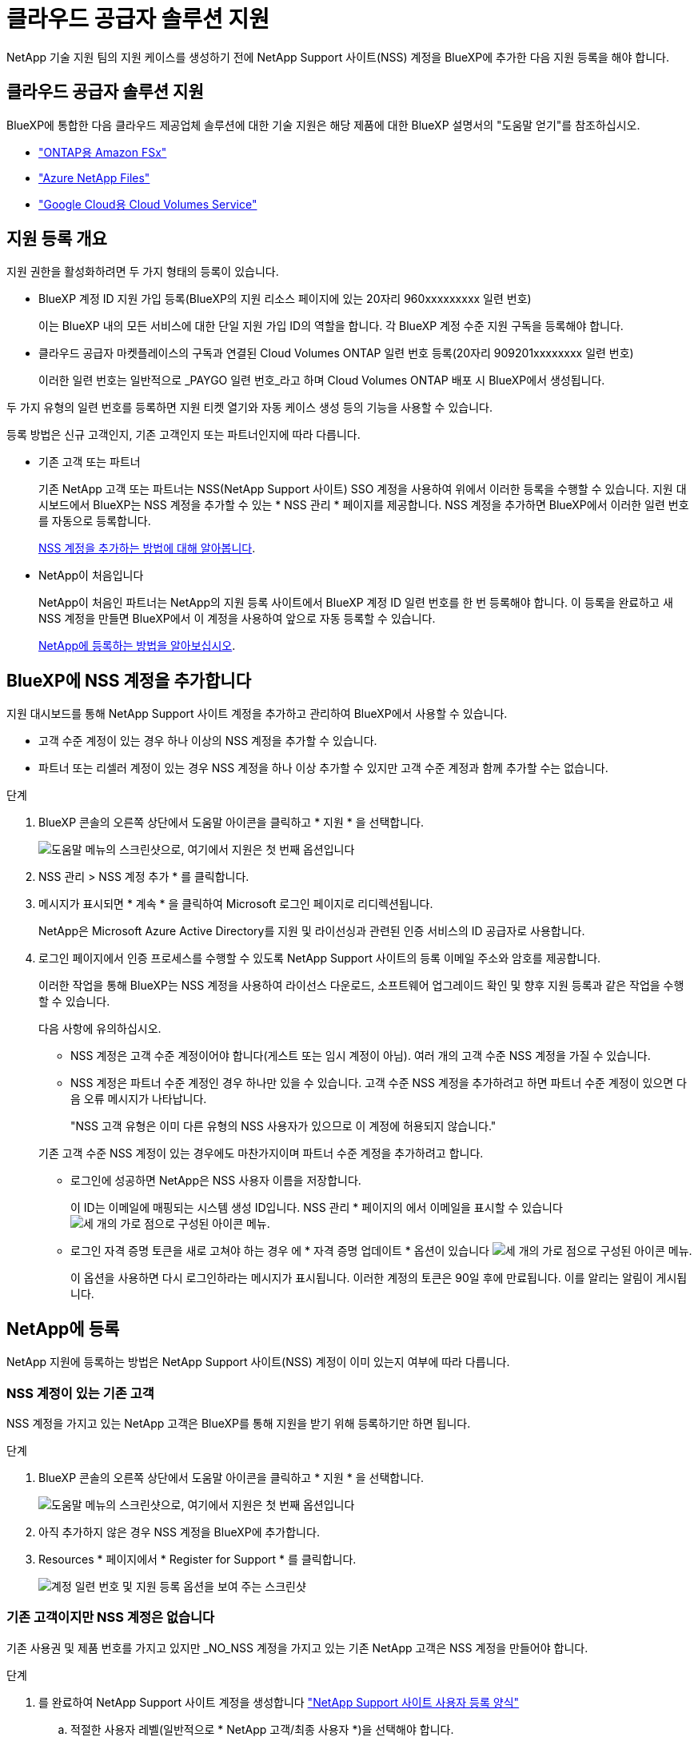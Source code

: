 = 클라우드 공급자 솔루션 지원
:allow-uri-read: 


NetApp 기술 지원 팀의 지원 케이스를 생성하기 전에 NetApp Support 사이트(NSS) 계정을 BlueXP에 추가한 다음 지원 등록을 해야 합니다.



== 클라우드 공급자 솔루션 지원

BlueXP에 통합한 다음 클라우드 제공업체 솔루션에 대한 기술 지원은 해당 제품에 대한 BlueXP 설명서의 "도움말 얻기"를 참조하십시오.

* link:https://docs.netapp.com/us-en/bluexp-fsx-ontap/start/concept-fsx-aws.html#getting-help["ONTAP용 Amazon FSx"^]
* link:https://docs.netapp.com/us-en/bluexp-azure-netapp-files/concept-azure-netapp-files.html#getting-help["Azure NetApp Files"^]
* link:https://docs.netapp.com/us-en/bluexp-cloud-volumes-service-gcp/concept-cvs-gcp.html#getting-help["Google Cloud용 Cloud Volumes Service"^]




== 지원 등록 개요

지원 권한을 활성화하려면 두 가지 형태의 등록이 있습니다.

* BlueXP 계정 ID 지원 가입 등록(BlueXP의 지원 리소스 페이지에 있는 20자리 960xxxxxxxxx 일련 번호)
+
이는 BlueXP 내의 모든 서비스에 대한 단일 지원 가입 ID의 역할을 합니다. 각 BlueXP 계정 수준 지원 구독을 등록해야 합니다.

* 클라우드 공급자 마켓플레이스의 구독과 연결된 Cloud Volumes ONTAP 일련 번호 등록(20자리 909201xxxxxxxx 일련 번호)
+
이러한 일련 번호는 일반적으로 _PAYGO 일련 번호_라고 하며 Cloud Volumes ONTAP 배포 시 BlueXP에서 생성됩니다.



두 가지 유형의 일련 번호를 등록하면 지원 티켓 열기와 자동 케이스 생성 등의 기능을 사용할 수 있습니다.

등록 방법은 신규 고객인지, 기존 고객인지 또는 파트너인지에 따라 다릅니다.

* 기존 고객 또는 파트너
+
기존 NetApp 고객 또는 파트너는 NSS(NetApp Support 사이트) SSO 계정을 사용하여 위에서 이러한 등록을 수행할 수 있습니다. 지원 대시보드에서 BlueXP는 NSS 계정을 추가할 수 있는 * NSS 관리 * 페이지를 제공합니다. NSS 계정을 추가하면 BlueXP에서 이러한 일련 번호를 자동으로 등록합니다.

+
<<BlueXP에 NSS 계정을 추가합니다,NSS 계정을 추가하는 방법에 대해 알아봅니다>>.

* NetApp이 처음입니다
+
NetApp이 처음인 파트너는 NetApp의 지원 등록 사이트에서 BlueXP 계정 ID 일련 번호를 한 번 등록해야 합니다. 이 등록을 완료하고 새 NSS 계정을 만들면 BlueXP에서 이 계정을 사용하여 앞으로 자동 등록할 수 있습니다.

+
<<NetApp에 등록,NetApp에 등록하는 방법을 알아보십시오>>.





== BlueXP에 NSS 계정을 추가합니다

지원 대시보드를 통해 NetApp Support 사이트 계정을 추가하고 관리하여 BlueXP에서 사용할 수 있습니다.

* 고객 수준 계정이 있는 경우 하나 이상의 NSS 계정을 추가할 수 있습니다.
* 파트너 또는 리셀러 계정이 있는 경우 NSS 계정을 하나 이상 추가할 수 있지만 고객 수준 계정과 함께 추가할 수는 없습니다.


.단계
. BlueXP 콘솔의 오른쪽 상단에서 도움말 아이콘을 클릭하고 * 지원 * 을 선택합니다.
+
image:https://raw.githubusercontent.com/NetAppDocs/bluexp-family/main/media/screenshot-help-support.png["도움말 메뉴의 스크린샷으로, 여기에서 지원은 첫 번째 옵션입니다"]

. NSS 관리 > NSS 계정 추가 * 를 클릭합니다.
. 메시지가 표시되면 * 계속 * 을 클릭하여 Microsoft 로그인 페이지로 리디렉션됩니다.
+
NetApp은 Microsoft Azure Active Directory를 지원 및 라이선싱과 관련된 인증 서비스의 ID 공급자로 사용합니다.

. 로그인 페이지에서 인증 프로세스를 수행할 수 있도록 NetApp Support 사이트의 등록 이메일 주소와 암호를 제공합니다.
+
이러한 작업을 통해 BlueXP는 NSS 계정을 사용하여 라이선스 다운로드, 소프트웨어 업그레이드 확인 및 향후 지원 등록과 같은 작업을 수행할 수 있습니다.

+
다음 사항에 유의하십시오.

+
** NSS 계정은 고객 수준 계정이어야 합니다(게스트 또는 임시 계정이 아님). 여러 개의 고객 수준 NSS 계정을 가질 수 있습니다.
** NSS 계정은 파트너 수준 계정인 경우 하나만 있을 수 있습니다. 고객 수준 NSS 계정을 추가하려고 하면 파트너 수준 계정이 있으면 다음 오류 메시지가 나타납니다.
+
"NSS 고객 유형은 이미 다른 유형의 NSS 사용자가 있으므로 이 계정에 허용되지 않습니다."

+
기존 고객 수준 NSS 계정이 있는 경우에도 마찬가지이며 파트너 수준 계정을 추가하려고 합니다.

** 로그인에 성공하면 NetApp은 NSS 사용자 이름을 저장합니다.
+
이 ID는 이메일에 매핑되는 시스템 생성 ID입니다. NSS 관리 * 페이지의 에서 이메일을 표시할 수 있습니다 image:https://raw.githubusercontent.com/NetAppDocs/bluexp-family/main/media/icon-nss-menu.png["세 개의 가로 점으로 구성된 아이콘"] 메뉴.

** 로그인 자격 증명 토큰을 새로 고쳐야 하는 경우 에 * 자격 증명 업데이트 * 옵션이 있습니다 image:https://raw.githubusercontent.com/NetAppDocs/bluexp-family/main/media/icon-nss-menu.png["세 개의 가로 점으로 구성된 아이콘"] 메뉴.
+
이 옵션을 사용하면 다시 로그인하라는 메시지가 표시됩니다. 이러한 계정의 토큰은 90일 후에 만료됩니다. 이를 알리는 알림이 게시됩니다.







== NetApp에 등록

NetApp 지원에 등록하는 방법은 NetApp Support 사이트(NSS) 계정이 이미 있는지 여부에 따라 다릅니다.



=== NSS 계정이 있는 기존 고객

NSS 계정을 가지고 있는 NetApp 고객은 BlueXP를 통해 지원을 받기 위해 등록하기만 하면 됩니다.

.단계
. BlueXP 콘솔의 오른쪽 상단에서 도움말 아이콘을 클릭하고 * 지원 * 을 선택합니다.
+
image:https://raw.githubusercontent.com/NetAppDocs/bluexp-family/main/media/screenshot-help-support.png["도움말 메뉴의 스크린샷으로, 여기에서 지원은 첫 번째 옵션입니다"]

. 아직 추가하지 않은 경우 NSS 계정을 BlueXP에 추가합니다.
. Resources * 페이지에서 * Register for Support * 를 클릭합니다.
+
image:https://raw.githubusercontent.com/NetAppDocs/bluexp-family/main/media/screenshot-register-support.png["계정 일련 번호 및 지원 등록 옵션을 보여 주는 스크린샷"]





=== 기존 고객이지만 NSS 계정은 없습니다

기존 사용권 및 제품 번호를 가지고 있지만 _NO_NSS 계정을 가지고 있는 기존 NetApp 고객은 NSS 계정을 만들어야 합니다.

.단계
. 를 완료하여 NetApp Support 사이트 계정을 생성합니다 https://mysupport.netapp.com/site/user/registration["NetApp Support 사이트 사용자 등록 양식"^]
+
.. 적절한 사용자 레벨(일반적으로 * NetApp 고객/최종 사용자 *)을 선택해야 합니다.
.. 위에 사용된 BlueXP 계정 일련 번호(960xxxx)를 일련 번호 필드에 복사해야 합니다. 이렇게 하면 계정 처리 속도가 빨라집니다.






=== NetApp이 처음이었습니다

NetApp의 새로운 브랜드이고 NSS 계정이 없는 경우 아래의 각 단계를 수행하십시오.

.단계
. BlueXP 콘솔의 오른쪽 상단에서 도움말 아이콘을 클릭하고 * 지원 * 을 선택합니다.
+
image:https://raw.githubusercontent.com/NetAppDocs/bluexp-family/main/media/screenshot-help-support.png["도움말 메뉴의 스크린샷으로, 여기에서 지원은 첫 번째 옵션입니다"]

. 지원 등록 페이지에서 계정 ID 일련 번호를 찾습니다.
+
image:https://raw.githubusercontent.com/NetAppDocs/bluexp-family/main/media/screenshot-serial-number.png["도움말 메뉴의 스크린샷으로, 여기에서 지원은 첫 번째 옵션입니다"]

. 로 이동합니다 https://register.netapp.com["NetApp의 지원 등록 사이트"^] 를 선택하고 * 등록된 NetApp 고객이 아닙니다 * 를 선택합니다.
. 필수 필드(빨간색 별표가 있는 필드)를 입력합니다.
. [제품 라인] * 필드에서 * Cloud Manager * 를 선택한 다음 해당 청구 공급자를 선택합니다.
. 위의 2단계에서 계정의 일련 번호를 복사하고 보안 검색을 완료한 다음 NetApp의 글로벌 데이터 개인 정보 보호 정책을 읽는지 확인합니다.
+
이 보안 트랜잭션을 완료하기 위해 제공된 사서함으로 즉시 이메일이 전송됩니다. 몇 분 내에 확인 이메일이 도착하지 않으면 스팸 폴더를 확인해야 합니다.

. 이메일 내에서 작업을 확인합니다.
+
확인 시 NetApp에 요청이 제출되고 NetApp Support 사이트 계정을 만들 것을 권장합니다.

. 를 완료하여 NetApp Support 사이트 계정을 생성합니다 https://mysupport.netapp.com/site/user/registration["NetApp Support 사이트 사용자 등록 양식"^]
+
.. 적절한 사용자 레벨(일반적으로 * NetApp 고객/최종 사용자 *)을 선택해야 합니다.
.. 일련 번호 필드에 위에서 사용된 계정 일련 번호(960xxxx)를 복사해 주십시오. 이렇게 하면 계정 처리 속도가 빨라집니다.




.작업을 마친 후
이 과정에서 NetApp이 연락을 드릴 것입니다. 신규 사용자를 위한 일회성 온보딩 연습입니다.

NetApp Support 사이트 계정이 있으면 BlueXP로 이동하여 나중에 등록하기 위해 이 NSS 계정을 추가할 수 있습니다.
